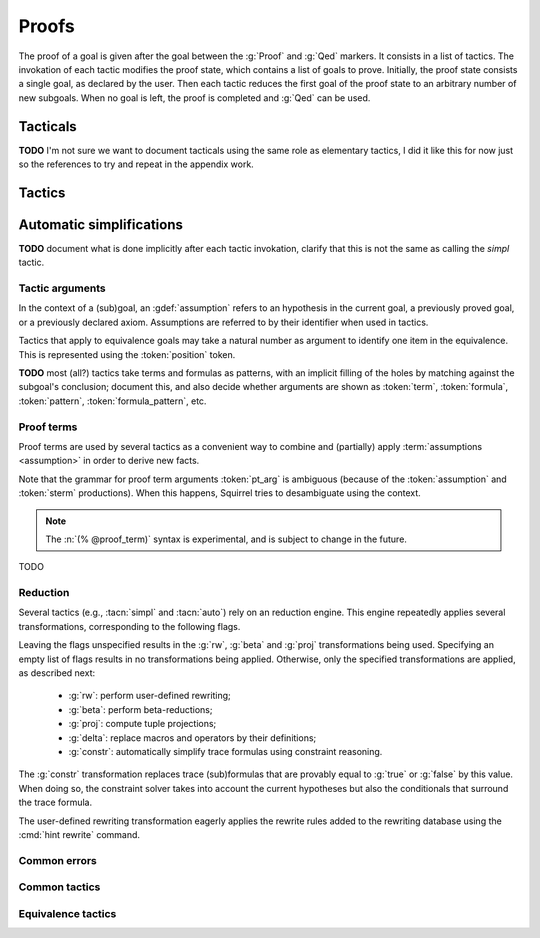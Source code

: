 .. _section-proofs:

.. How to write proofs in Squirrel

------
Proofs
------

The proof of a goal is given after the goal
between the :g:`Proof` and :g:`Qed` markers.
It consists in a list of tactics. The invokation of each
tactic modifies the proof state, which contains a list of goals to prove.
Initially, the proof state consists a single goal, as declared by the
user. Then each tactic reduces the first goal of the proof state to
an arbitrary number of new subgoals. When no goal is left, the proof
is completed and :g:`Qed` can be used.

Tacticals
---------

**TODO** I'm not sure we want to document tacticals using the same
role as elementary tactics, I did it like this for now just so the
references to try and repeat in the appendix work.

.. tacn:: nosimpl @tactic

  Call tactic without the subsequent implicit use of simplications.
  This can be useful to understand what's going on step by step.
  This is also necessary in rare occasions where simplifications are
  actually undesirable to complete the proof.

.. tacn:: try @tactic

  Try to apply the given tactic. If it fails, succeed with the
  subgoal left unchanged.

.. tacn:: repeat @tactic

  Apply the given tactic, and recursively apply it again on the
  generated subgoals, until it fails.

Tactics
-------

Automatic simplifications
-------------------------

**TODO** document what is done implicitly after each tactic invokation,
clarify that this is not the same as calling the `simpl` tactic.

Tactic arguments
~~~~~~~~~~~~~~~~

In the context of a (sub)goal, an :gdef:`assumption` refers to
an hypothesis in the current goal,
a previously proved goal, or
a previously declared axiom.
Assumptions are referred to by their identifier when used in
tactics.

.. prodn::
  assumption ::= @identifier

Tactics that apply to equivalence goals may take a natural number
as argument to identify one item in the equivalence. This is represented
using the :token:`position` token.

.. prodn::
  position ::= @natural

**TODO** most (all?) tactics take terms and formulas as patterns,
with an implicit filling of the holes by matching against the subgoal's
conclusion; document this, and also decide whether arguments are shown
as :token:`term`, :token:`formula`, :token:`pattern`,
:token:`formula_pattern`, etc.

Proof terms
~~~~~~~~~~~

Proof terms are used by several tactics as a convenient way to combine
and (partially) apply :term:`assumptions <assumption>` in order to
derive new facts.

.. prodn::
   proof_term ::= @assumption {* @pt_arg}

.. prodn::
   pt_arg ::= @assumption | @sterm | (% @proof_term)

Note that the grammar for proof term arguments :token:`pt_arg` is
ambiguous (because of the :token:`assumption` and :token:`sterm`
productions). When this happens, Squirrel tries to desambiguate using
the context.

.. note::
   The :n:`(% @proof_term)` syntax is experimental, and is subject to
   change in the future.

TODO

.. _reduction:

Reduction
~~~~~~~~~

Several tactics (e.g., :tacn:`simpl` and :tacn:`auto`) rely on an
reduction engine. This engine repeatedly applies several
transformations, corresponding to the following flags.

.. prodn:: simpl_flags ::= ~flags:[ {*, {| rw | beta | proj | delta | constr } } ]

Leaving the flags unspecified results in the :g:`rw`, :g:`beta` and
:g:`proj` transformations being used. Specifying an empty list of
flags results in no transformations being applied. Otherwise, only the
specified transformations are applied, as described next:

  - :g:`rw`: perform user-defined rewriting;
  - :g:`beta`: perform beta-reductions;
  - :g:`proj`: compute tuple projections;
  - :g:`delta`: replace macros and operators by their definitions;
  - :g:`constr`: automatically simplify trace formulas using
    constraint reasoning.

The :g:`constr` transformation replaces trace (sub)formulas that
are provably equal to :g:`true` or :g:`false` by this value.
When doing so, the constraint solver takes into account
the current hypotheses but also the conditionals that surround
the trace formula.

The user-defined rewriting transformation eagerly applies the rewrite
rules added to the rewriting database using the :cmd:`hint rewrite`
command.

Common errors
~~~~~~~~~~~~~

.. exn:: Out of range position.

     Argument does not correspond to a valid equivalence item.

Common tactics
~~~~~~~~~~~~~~

.. tacn:: reduce {? @simpl_flags}

     Reduce all terms in a subgoal, working on both hypotheses and conclusion.
     
     This tactic always succeeds, replacing the initial subgoal with a
     unique subgoal (which may be identical to the initial one).

     The tactic uses the :ref:`reduction engine <reduction>`
     with the provided flags.

.. tacn:: simpl {? @simpl_flags}

     Simplify a subgoal, working on both hypotheses and conclusion.
     This tactic always succeeds, replacing the initial subgoal with
     a unique simplified subgoal.

     The tactic uses the :ref:`reduction engine <reduction>`
     with the provided flags.

     When the conclusion of the goal is a conjunction, the tactic
     will attempt to automatically prove some conjuncts (using :tacn:`auto`)
     and will then return a simplified subgoal without these conjuncts.
     In the degenerate case where no conjunct remains, the conclusion
     of the subgoal will be :g:`true`.

     When the conclusion of the goal is an equivalence, the tactic
     will automatically perform :tacn:`fa` when at most one of the remaining
     subterms is non-deducible. It may thus remove a deducible item
     from the equivalence, or replace an item :g:`<u,v>` by :g:`u`
     if it determines that :g:`v` is deducible.

.. tacn:: auto {? @simpl_flags}

     Attempt to automatically prove a subgoal.

     The tactic uses the :ref:`reduction engine <reduction>`
     with the provided flags.

     Moreover, for local goals, the tactic relies on basic
     propositional reasoning, rewriting simplications, and both
     :tacn:`constraints` and :tacn:`congruence`.

     .. exn:: cannot close goal
        :name: _goalnotclosed

        The current goal could not be closed.

.. tacn:: congruence

     Attempt to conclude by automated reasoning on message (dis-)equalities.
     Equalities and disequalities are collected from hypotheses, both local 
     and global, after the destruction of conjunctions (but no case analyses 
     are performed to handle conjunctive hypotheses). If the conclusion
     is a message (dis-)equality then it is taken into account as well.

.. tacn:: constraints

     Attempt to conclude by automated reasoning on trace literals.
     Literals are collected from hypotheses, both local and global,
     after the destruction of conjunctions (but no case analyses are
     performed to handle conjunctive hypotheses). If the conclusion
     is a trace literal then it is taken into account as well.

Equivalence tactics
~~~~~~~~~~~~~~~~~~~

.. tacn:: cs @pattern {? in @position}
   :name: case_study

   Performs case study on conditionals inside an equivalence.

   Without a specific target, :g:`cs phi` will project all conditionals
   on phi in the equivalence. With a specific target, :g:`cs phi in i`
   will only project conditionals in the i-th item of the equivalence.

   .. example::

     When proving an equivalence
     :g:`equiv(if phi then t1 else t2, if phi then u1 else u2)`
     invoking :g:`cs phi` results in two subgoals:
     :g:`equiv(phi, t1, u1)` and :g:`equiv(phi, t2, u2)`.

   .. exn:: Argument of cs should match a boolean.
      :undocumented:

   .. exn:: Did not find any conditional to analyze.

        some doc

.. tacn:: prf @position
   :name: prf

   TODO why optional message in Squirrel tactic; also fix help in tool

.. tacn:: fresh @position
   :name: fresh

   TODO

.. tacn:: fa {@position | @term}
   :name: fa

   TODO
